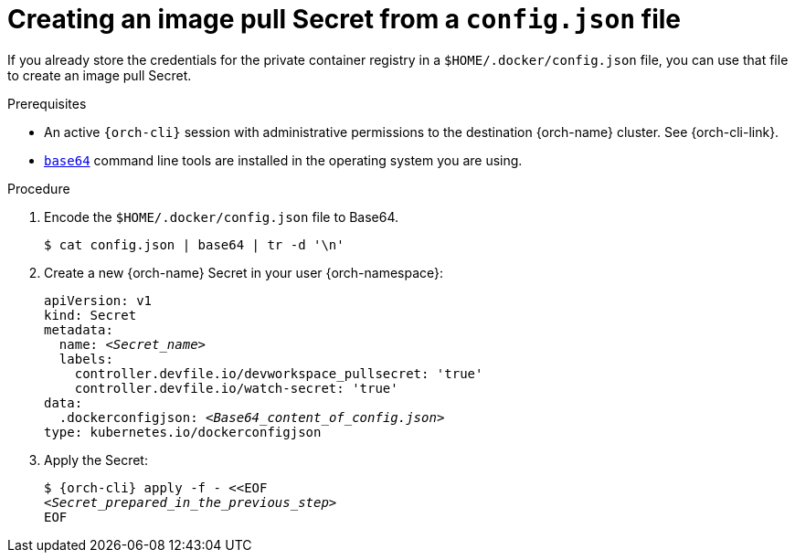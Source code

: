 [id="creating-an-image-pull-secret-from-a-config.json-file"]
= Creating an image pull Secret from a `config.json` file

If you already store the credentials for the private container registry in a `$HOME/.docker/config.json` file, you can use that file to create an image pull Secret.

.Prerequisites

* An active `{orch-cli}` session with administrative permissions to the destination {orch-name} cluster. See {orch-cli-link}.

* link:https://www.gnu.org/software/coreutils/base64[`base64`] command line tools are installed in the operating system you are using.

.Procedure

. Encode the `$HOME/.docker/config.json` file to Base64. 
+
----
$ cat config.json | base64 | tr -d '\n'
----

. Create a new {orch-name} Secret in your user {orch-namespace}:
+
[source,yaml,subs="+quotes,+attributes,+macros"]
----
apiVersion: v1
kind: Secret
metadata:
  name: __<Secret_name>__
  labels:
    controller.devfile.io/devworkspace_pullsecret: 'true'
    controller.devfile.io/watch-secret: 'true'
data:
  .dockerconfigjson: __<Base64_content_of_config.json>__
type: kubernetes.io/dockerconfigjson
----

. Apply the Secret:
+
[subs="+quotes,+attributes,+macros"]
----
$ {orch-cli} apply -f - <<EOF
__<Secret_prepared_in_the_previous_step>__
EOF
----
